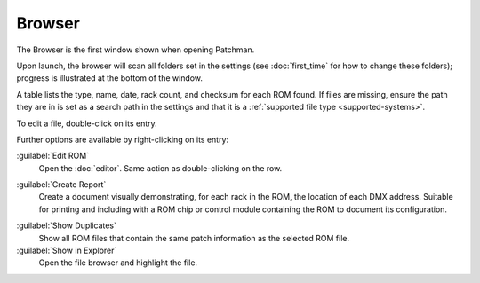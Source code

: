 .. index:: Browser
Browser
=======

The Browser is the first window shown when opening Patchman.

.. image:: img/browser.png

Upon launch, the browser will scan all folders set in the settings (see
:doc:`first_time` for how to change these folders); progress is illustrated at
the bottom of the window.

.. index:: Checksum
A table lists the type, name, date, rack count, and checksum for each ROM found.
If files are missing, ensure the path they are in is set as a search path in the
settings and that it is a :ref:`supported file type <supported-systems>`.

To edit a file, double-click on its entry.

Further options are available by right-clicking on its entry:

.. image:: img/browser_menu.png

:guilabel:`Edit ROM`
   Open the :doc:`editor`. Same action as double-clicking on the row.

.. index:: Reports
:guilabel:`Create Report`
   Create a document visually demonstrating, for each rack in the ROM, the
   location of each DMX address. Suitable for printing and including with a ROM
   chip or control module containing the ROM to document its configuration.

.. index:: Duplicates
:guilabel:`Show Duplicates`
   Show all ROM files that contain the same patch information as the selected
   ROM file.

:guilabel:`Show in Explorer`
   Open the file browser and highlight the file.
